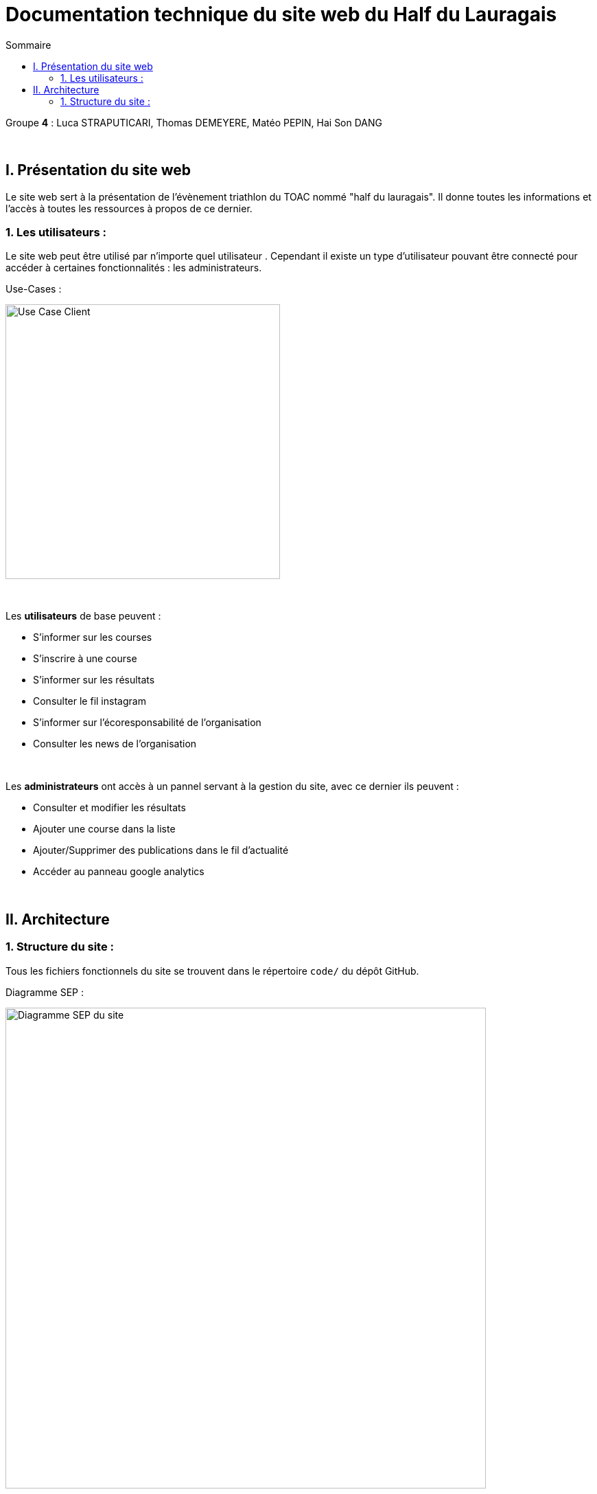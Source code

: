 = Documentation technique du site web du Half du Lauragais
:toc:
:toc-title: Sommaire

Groupe *4* : Luca STRAPUTICARI, Thomas DEMEYERE, Matéo PEPIN, Hai Son DANG

{empty} +

== I. Présentation du site web
[.text-justify]
Le site web sert à la présentation de l'évènement triathlon du TOAC nommé "half du lauragais". Il donne toutes les informations et l'accès à toutes les ressources à propos de ce dernier.

=== 1. Les utilisateurs :
[.text-justify]
Le site web peut être utilisé par n'importe quel utilisateur . Cependant il existe un type d'utilisateur pouvant être connecté pour accéder à certaines fonctionnalités : les administrateurs.

Use-Cases :

image::documentation/images/nomImage.png[Use Case Client, 400]

{empty} +

[.text-justify]
Les *utilisateurs* de base peuvent :

* S'informer sur les courses
* S'inscrire à une course
* S'informer sur les résultats
* Consulter le fil instagram
* S'informer sur l'écoresponsabilité de l'organisation
* Consulter les news de l'organisation

{empty} +

[.text-justify]
Les *administrateurs* ont accès à un pannel servant à la gestion du site, avec ce dernier ils peuvent :

* Consulter et modifier les résultats
* Ajouter une course dans la liste
* Ajouter/Supprimer des publications dans le fil d'actualité
* Accéder au panneau google analytics

{empty} +

== II. Architecture
=== 1. Structure du site :
[.text-justify]
Tous les fichiers fonctionnels du site se trouvent dans le répertoire `code/` du dépôt GitHub.

Diagramme SEP :

image::documentation/images/SEP.png[Diagramme SEP du site, 700]

{empty} +

Aperçu de l'arborescence :

[source]
----
├───Images_Site
├───code
└───documentation
    └───images
----
